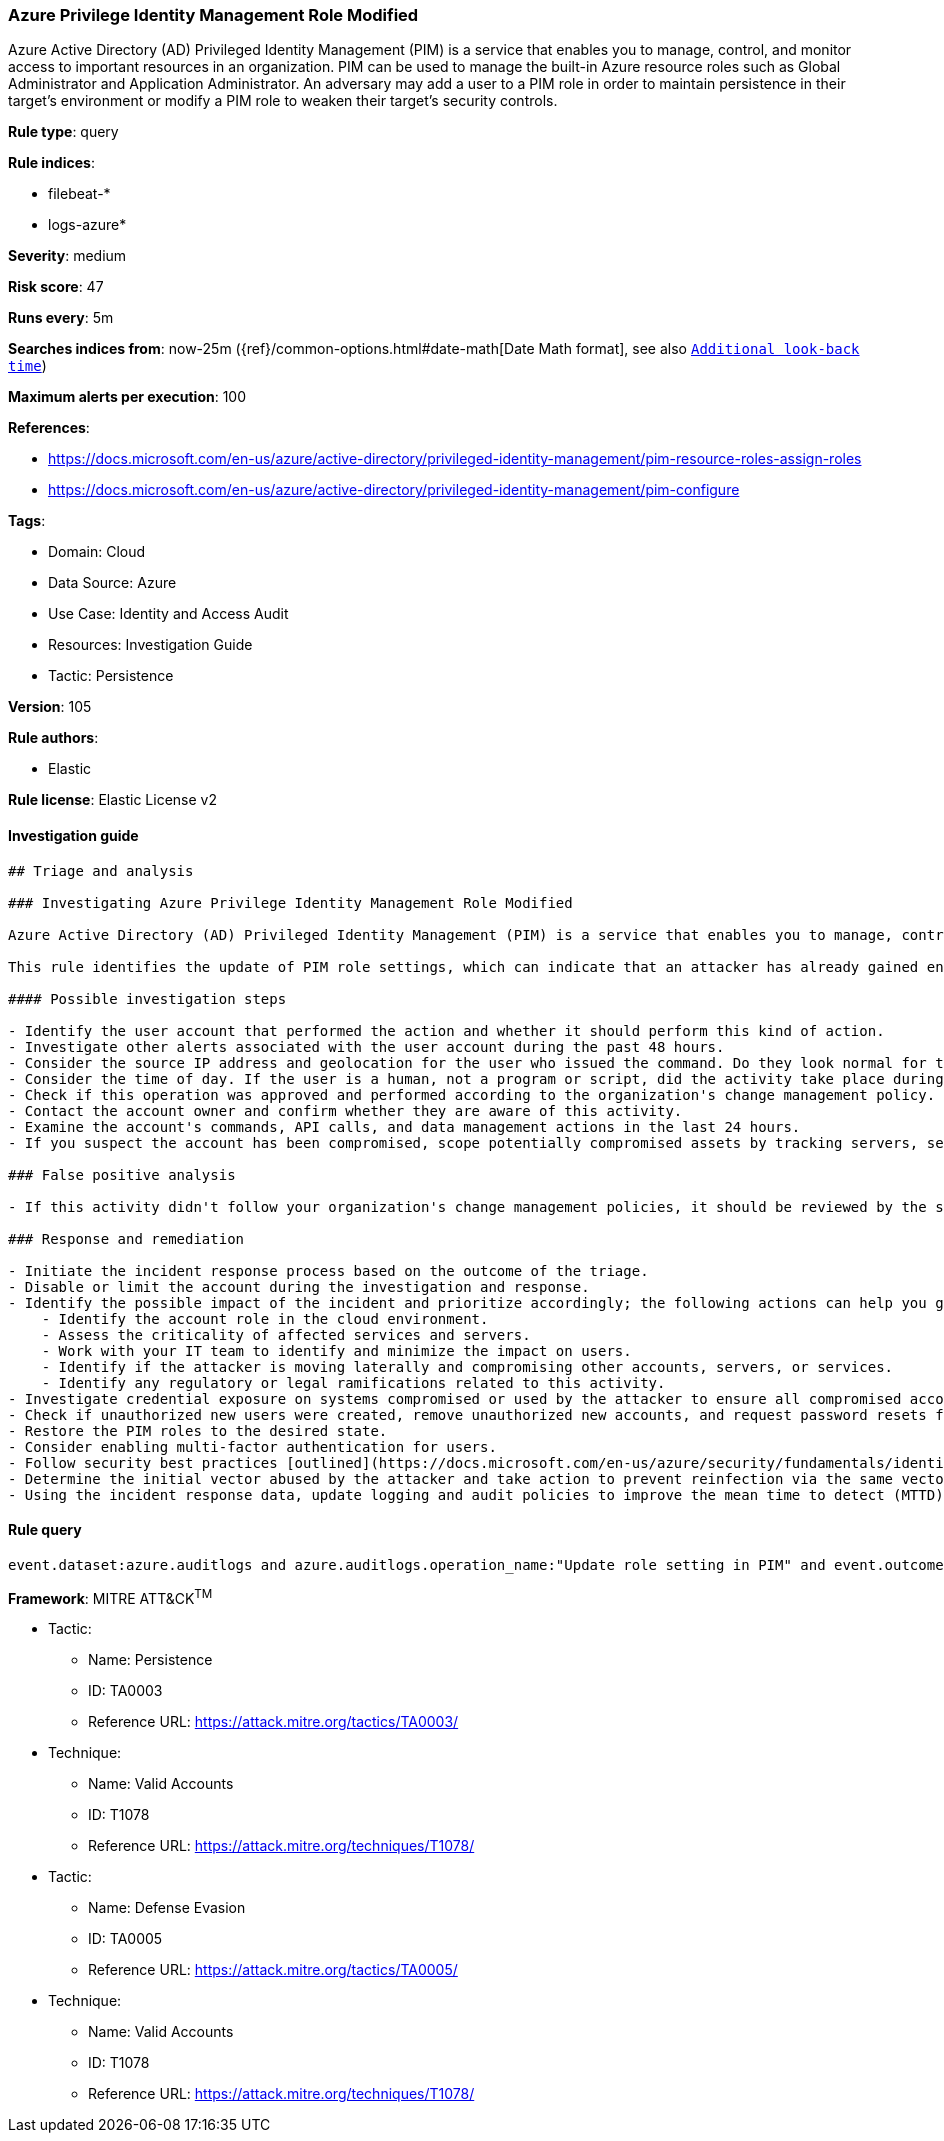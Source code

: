 [[prebuilt-rule-8-7-7-azure-privilege-identity-management-role-modified]]
=== Azure Privilege Identity Management Role Modified

Azure Active Directory (AD) Privileged Identity Management (PIM) is a service that enables you to manage, control, and monitor access to important resources in an organization. PIM can be used to manage the built-in Azure resource roles such as Global Administrator and Application Administrator. An adversary may add a user to a PIM role in order to maintain persistence in their target's environment or modify a PIM role to weaken their target's security controls.

*Rule type*: query

*Rule indices*: 

* filebeat-*
* logs-azure*

*Severity*: medium

*Risk score*: 47

*Runs every*: 5m

*Searches indices from*: now-25m ({ref}/common-options.html#date-math[Date Math format], see also <<rule-schedule, `Additional look-back time`>>)

*Maximum alerts per execution*: 100

*References*: 

* https://docs.microsoft.com/en-us/azure/active-directory/privileged-identity-management/pim-resource-roles-assign-roles
* https://docs.microsoft.com/en-us/azure/active-directory/privileged-identity-management/pim-configure

*Tags*: 

* Domain: Cloud
* Data Source: Azure
* Use Case: Identity and Access Audit
* Resources: Investigation Guide
* Tactic: Persistence

*Version*: 105

*Rule authors*: 

* Elastic

*Rule license*: Elastic License v2


==== Investigation guide


[source, markdown]
----------------------------------
## Triage and analysis

### Investigating Azure Privilege Identity Management Role Modified

Azure Active Directory (AD) Privileged Identity Management (PIM) is a service that enables you to manage, control, and monitor access to important resources in an organization. PIM can be used to manage the built-in Azure resource roles such as Global Administrator and Application Administrator.

This rule identifies the update of PIM role settings, which can indicate that an attacker has already gained enough access to modify role assignment settings.

#### Possible investigation steps

- Identify the user account that performed the action and whether it should perform this kind of action.
- Investigate other alerts associated with the user account during the past 48 hours.
- Consider the source IP address and geolocation for the user who issued the command. Do they look normal for the user?
- Consider the time of day. If the user is a human, not a program or script, did the activity take place during a normal time of day?
- Check if this operation was approved and performed according to the organization's change management policy.
- Contact the account owner and confirm whether they are aware of this activity.
- Examine the account's commands, API calls, and data management actions in the last 24 hours.
- If you suspect the account has been compromised, scope potentially compromised assets by tracking servers, services, and data accessed by the account in the last 24 hours.

### False positive analysis

- If this activity didn't follow your organization's change management policies, it should be reviewed by the security team.

### Response and remediation

- Initiate the incident response process based on the outcome of the triage.
- Disable or limit the account during the investigation and response.
- Identify the possible impact of the incident and prioritize accordingly; the following actions can help you gain context:
    - Identify the account role in the cloud environment.
    - Assess the criticality of affected services and servers.
    - Work with your IT team to identify and minimize the impact on users.
    - Identify if the attacker is moving laterally and compromising other accounts, servers, or services.
    - Identify any regulatory or legal ramifications related to this activity.
- Investigate credential exposure on systems compromised or used by the attacker to ensure all compromised accounts are identified. Reset passwords or delete API keys as needed to revoke the attacker's access to the environment. Work with your IT teams to minimize the impact on business operations during these actions.
- Check if unauthorized new users were created, remove unauthorized new accounts, and request password resets for other IAM users.
- Restore the PIM roles to the desired state.
- Consider enabling multi-factor authentication for users.
- Follow security best practices [outlined](https://docs.microsoft.com/en-us/azure/security/fundamentals/identity-management-best-practices) by Microsoft.
- Determine the initial vector abused by the attacker and take action to prevent reinfection via the same vector.
- Using the incident response data, update logging and audit policies to improve the mean time to detect (MTTD) and the mean time to respond (MTTR).
----------------------------------

==== Rule query


[source, js]
----------------------------------
event.dataset:azure.auditlogs and azure.auditlogs.operation_name:"Update role setting in PIM" and event.outcome:(Success or success)

----------------------------------

*Framework*: MITRE ATT&CK^TM^

* Tactic:
** Name: Persistence
** ID: TA0003
** Reference URL: https://attack.mitre.org/tactics/TA0003/
* Technique:
** Name: Valid Accounts
** ID: T1078
** Reference URL: https://attack.mitre.org/techniques/T1078/
* Tactic:
** Name: Defense Evasion
** ID: TA0005
** Reference URL: https://attack.mitre.org/tactics/TA0005/
* Technique:
** Name: Valid Accounts
** ID: T1078
** Reference URL: https://attack.mitre.org/techniques/T1078/

